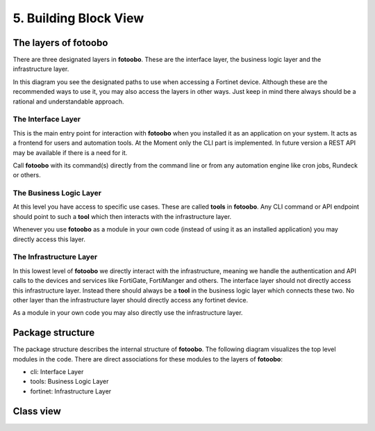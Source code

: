 .. Chapter five according to https://arc42.org/overview

.. _BuildingBlockView:



5. Building Block View
======================

The layers of fotoobo
---------------------

There are three designated layers in **fotoobo**. These are the interface layer, the business logic
layer and the infrastructure layer.

.. image:: diagrams/fotoobo_layers.drawio.svg
  :width: 100%
  :alt: The layers of fotoobo visualized

In this diagram you see the designated paths to use when accessing a Fortinet device. Although these 
are the recommended ways to use it, you may also access the layers in other ways. Just keep in mind 
there always should be a rational and understandable approach.


The Interface Layer
^^^^^^^^^^^^^^^^^^^

This is the main entry point for interaction with **fotoobo** when you installed it as an
application on your system. It acts as a frontend for users and automation tools. At the Moment only
the CLI part is implemented. In future version a REST API may be available if there is a need for
it.

Call **fotoobo** with its command(s) directly from the command line or from any automation engine
like cron jobs, Rundeck or others.

The Business Logic Layer
^^^^^^^^^^^^^^^^^^^^^^^^

At this level you have access to specific use cases. These are called **tools** in **fotoobo**. Any
CLI command or API endpoint should point to such a **tool** which then interacts with the
infrastructure layer.

Whenever you use **fotoobo** as a module in your own code (instead of using it as an installed
application) you may directly access this layer.

The Infrastructure Layer
^^^^^^^^^^^^^^^^^^^^^^^^

In this lowest level of **fotoobo** we directly interact with the infrastructure, meaning we handle 
the authentication and API calls to the devices and services like FortiGate, FortiManger and 
others. The interface layer should not directly access this infrastructure layer. Instead there 
should always be a **tool** in the business logic layer which connects these two. No other layer 
than the infrastructure layer should directly access any fortinet device.

As a module in your own code you may also directly use the infrastructure layer.


Package structure
-----------------

The package structure describes the internal structure of **fotoobo**. The following diagram
visualizes the top level modules in the code. There are direct associations for these modules to 
the layers of **fotoobo**:

* cli: Interface Layer
* tools: Business Logic Layer
* fortinet: Infrastructure Layer


.. image:: diagrams/package_structure.drawio.svg
  :width: 100%
  :alt: The fotoobo package structure visualized


.. _fortinet_classes:

Class view
----------

.. image:: diagrams/classes.drawio.svg
  :width: 100%
  :alt: The fotoobo Fortinet classes visualized

